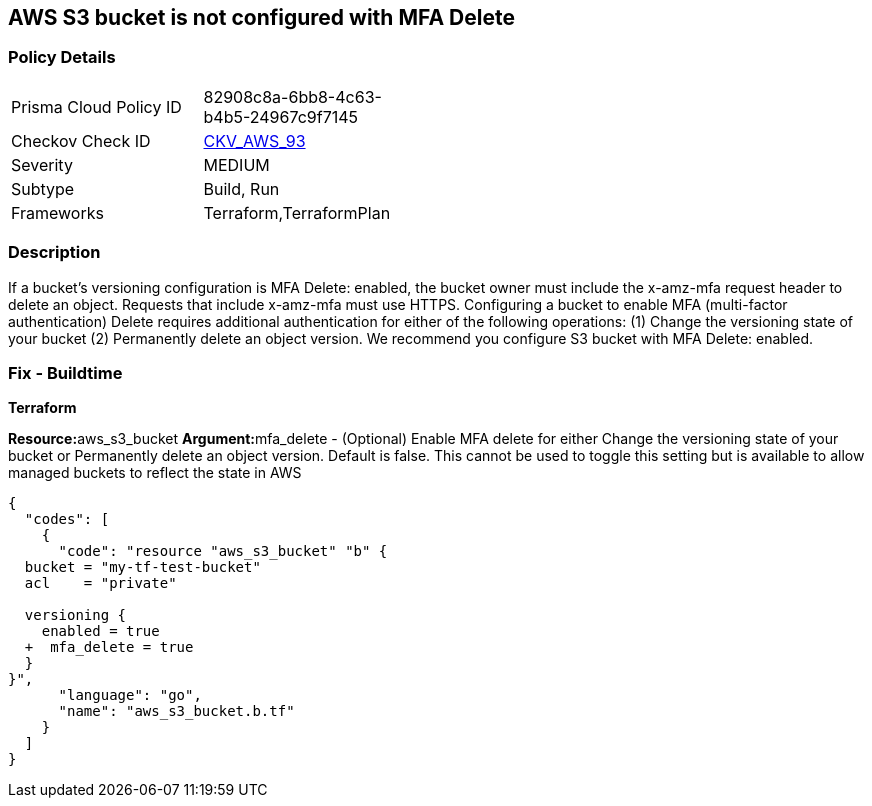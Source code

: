 == AWS S3 bucket is not configured with MFA Delete


=== Policy Details 

[width=45%]
[cols="1,1"]
|=== 
|Prisma Cloud Policy ID 
| 82908c8a-6bb8-4c63-b4b5-24967c9f7145

|Checkov Check ID 
| https://github.com/bridgecrewio/checkov/tree/master/checkov/terraform/checks/resource/aws/S3ProtectAgainstPolicyLockout.py[CKV_AWS_93]

|Severity
|MEDIUM

|Subtype
|Build, Run

|Frameworks
|Terraform,TerraformPlan

|=== 



=== Description 


If a bucket's versioning configuration is MFA Delete: enabled, the bucket owner must include the x-amz-mfa request header to delete an object.
Requests that include x-amz-mfa must use HTTPS.
Configuring a bucket to enable MFA (multi-factor authentication) Delete requires additional authentication for either of the following operations:  (1) Change the versioning state of your bucket  (2) Permanently delete an object version.
We recommend you configure S3 bucket with MFA Delete: enabled.

////
=== Fix - Runtime


* CLI Command* 




[source,shell]
----
{
  "codes": [
    {
      "code": "aws s3api put-bucket-versioning --profile my-root-profile --bucket my-bucket-name --versioning-configuration Status=Enabled,MFADelete=Enabled --mfa "arn:aws:iam::00000000:mfa/root-account-mfa-device 123456"",
      "language": "shell",
      "name": null
    }
  ]
}
----
////

=== Fix - Buildtime


*Terraform* 


**Resource:**aws_s3_bucket **Argument:**mfa_delete - (Optional) Enable MFA delete for either Change the versioning state of your bucket or Permanently delete an object version.
Default is false.
This cannot be used to toggle this setting but is available to allow managed buckets to reflect the state in AWS


[source,go]
----
{
  "codes": [
    {
      "code": "resource "aws_s3_bucket" "b" {
  bucket = "my-tf-test-bucket"
  acl    = "private"

  versioning {
    enabled = true
  +  mfa_delete = true
  }
}",
      "language": "go",
      "name": "aws_s3_bucket.b.tf"
    }
  ]
}
----
